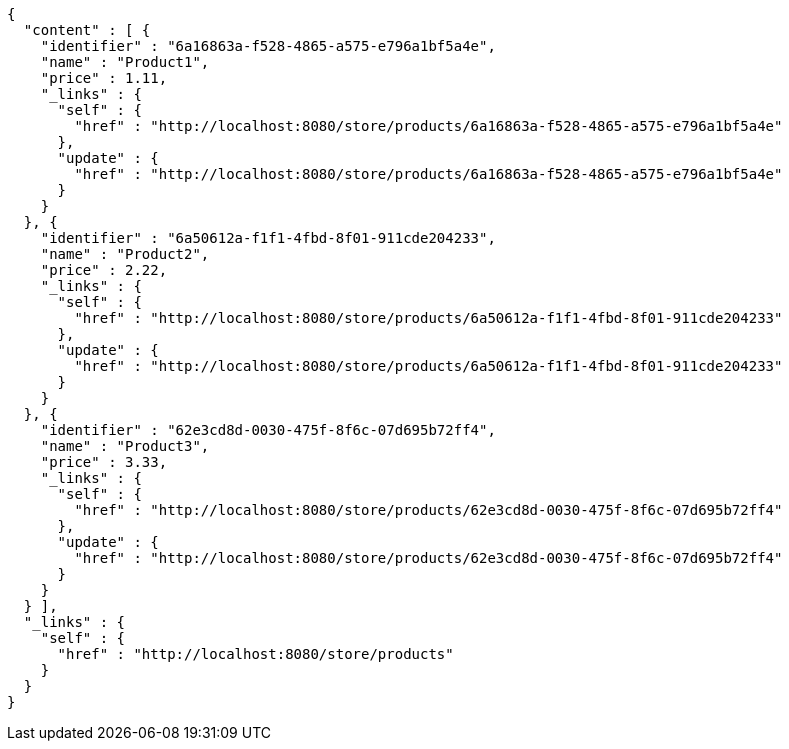 [source,options="nowrap"]
----
{
  "content" : [ {
    "identifier" : "6a16863a-f528-4865-a575-e796a1bf5a4e",
    "name" : "Product1",
    "price" : 1.11,
    "_links" : {
      "self" : {
        "href" : "http://localhost:8080/store/products/6a16863a-f528-4865-a575-e796a1bf5a4e"
      },
      "update" : {
        "href" : "http://localhost:8080/store/products/6a16863a-f528-4865-a575-e796a1bf5a4e"
      }
    }
  }, {
    "identifier" : "6a50612a-f1f1-4fbd-8f01-911cde204233",
    "name" : "Product2",
    "price" : 2.22,
    "_links" : {
      "self" : {
        "href" : "http://localhost:8080/store/products/6a50612a-f1f1-4fbd-8f01-911cde204233"
      },
      "update" : {
        "href" : "http://localhost:8080/store/products/6a50612a-f1f1-4fbd-8f01-911cde204233"
      }
    }
  }, {
    "identifier" : "62e3cd8d-0030-475f-8f6c-07d695b72ff4",
    "name" : "Product3",
    "price" : 3.33,
    "_links" : {
      "self" : {
        "href" : "http://localhost:8080/store/products/62e3cd8d-0030-475f-8f6c-07d695b72ff4"
      },
      "update" : {
        "href" : "http://localhost:8080/store/products/62e3cd8d-0030-475f-8f6c-07d695b72ff4"
      }
    }
  } ],
  "_links" : {
    "self" : {
      "href" : "http://localhost:8080/store/products"
    }
  }
}
----